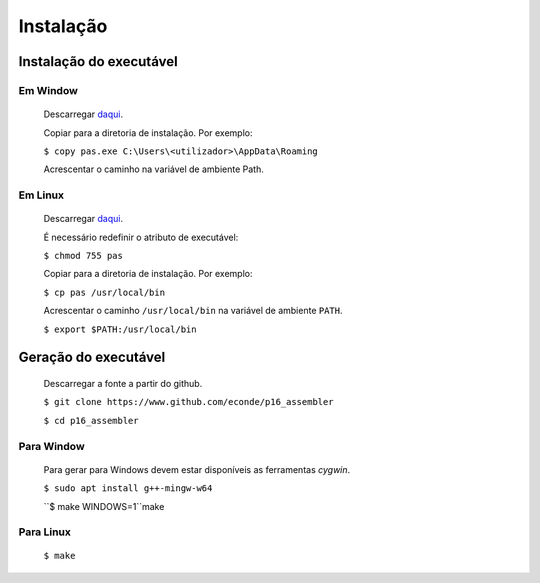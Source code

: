 Instalação
==========

Instalação do executável
------------------------

Em Window
^^^^^^^^^
   Descarregar `daqui <https://www.dropbox.com/s/pr1nl6yg2hbxkzd/pas.exe?dl=0>`_.

   Copiar para a diretoria de instalação. Por exemplo:

   ``$ copy pas.exe C:\Users\<utilizador>\AppData\Roaming``

   Acrescentar o caminho na variável de ambiente Path.

Em Linux
^^^^^^^^
   Descarregar `daqui <https://www.dropbox.com/s/dtw6l7li4cug9cc/pas?dl=0>`_.

   É necessário redefinir o atributo de executável:

   ``$ chmod 755 pas``

   Copiar para a diretoria de instalação. Por exemplo:

   ``$ cp pas /usr/local/bin``

   Acrescentar o caminho ``/usr/local/bin`` na variável de ambiente ``PATH``.

   ``$ export $PATH:/usr/local/bin``

Geração do executável
---------------------

   Descarregar a fonte a partir do github.

   ``$ git clone https://www.github.com/econde/p16_assembler``

   ``$ cd p16_assembler``


Para Window
^^^^^^^^^^^

   Para gerar para Windows devem estar disponíveis as ferramentas *cygwin*.

   ``$ sudo apt install g++-mingw-w64``

   ``$ make WINDOWS=1``make

Para Linux
^^^^^^^^^^

   ``$ make``
